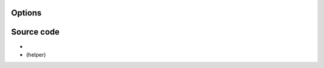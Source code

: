 .. raw:: mediawiki

   {{Module|name=rawdv|type=Access|first_version=0.5.0|os=Linux|description=[[DV]] (Digital Video) demuxer|sc=rawdv}}

Options
-------

.. raw:: mediawiki

   {{Option
   |name=rawdv-hurry-up
   |value=boolean
   |default=disabled
   |description=The demuxer will advance [[timestamp]]s if the input can't keep up with the rate
   }}

Source code
-----------

-  

   .. raw:: mediawiki

      {{VLCSourceFile|modules/demux/rawdv.c}}

-  

   .. raw:: mediawiki

      {{VLCSourceFile|modules/demux/rawdv.h}}

   (helper)

.. raw:: mediawiki

   {{Documentation footer}}
